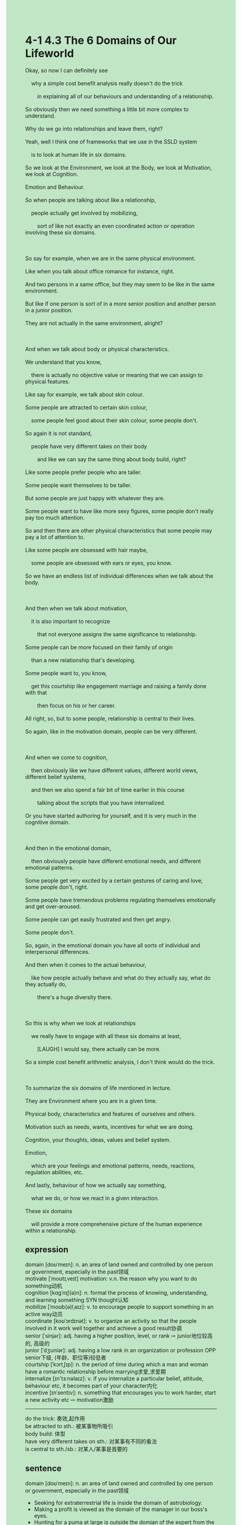 #+OPTIONS: \n:t toc:nil num:nil html-postamble:nil
#+HTML_HEAD_EXTRA: <style>body {background: rgb(193, 230, 198) !important;}</style>
* 4-1 4.3 The 6 Domains of Our Lifeworld
#+begin_verse
Okay, so now I can definitely see
	why a simple cost benefit analysis really doesn't do the trick
		in explaining all of our behaviours and understanding of a relationship.
So obviously then we need something a little bit more complex to understand.
Why do we go into relationships and leave them, right?
Yeah, well I think one of frameworks that we use in the SSLD system
	is to look at human life in six domains.
So we look at the Environment, we look at the Body, we look at Motivation, we look at Cognition.
Emotion and Behaviour.
So when people are talking about like a relationship,
	people actually get involved by mobilizing,
		sort of like not exactly an even coordinated action or operation involving these six domains.
		
So say for example, when we are in the same physical environment.
Like when you talk about office romance for instance, right.
And two persons in a same office, but they may seem to be like in the same environment.
But like if one person is sort of in a more senior position and another person in a junior position.
They are not actually in the same environment, alright?

And when we talk about body or physical characteristics.
We understand that you know,
	there is actually no objective value or meaning that we can assign to physical features.
Like say for example, we talk about skin colour.
Some people are attracted to certain skin colour,
	some people feel good about their skin colour, some people don't.
So again it is not standard,
	people have very different takes on their body
		and like we can say the same thing about body build, right?
Like some people prefer people who are taller.
Some people want themselves to be taller.
But some people are just happy with whatever they are.
Some people want to have like more sexy figures, some people don't really pay too much attention.
So and then there are other physical characteristics that some people may pay a lot of attention to.
Like some people are obsessed with hair maybe,
	some people are obsessed with ears or eyes, you know.
So we have an endless list of individual differences when we talk about the body.

And then when we talk about motivation,
	it is also important to recognize
		that not everyone assigns the same significance to relationship.
Some people can be more focused on their family of origin
	than a new relationship that's developing.
Some people want to, you know,
	get this courtship like engagement marriage and raising a family done with that
		then focus on his or her career.
All right, so, but to some people, relationship is central to their lives.
So again, like in the motivation domain, people can be very different.

And when we come to cognition,
	then obviously like we have different values, different world views, different belief systems,
	and then we also spend a fair bit of time earlier in this course
		talking about the scripts that you have internalized.
Or you have started authoring for yourself, and it is very much in the cognitive domain.

And then in the emotional domain,
	then obviously people have different emotional needs, and different emotional patterns.
Some people get very excited by a certain gestures of caring and love, some people don't, right.
Some people have tremendous problems regulating themselves emotionally and get over-aroused.
Some people can get easily frustrated and then get angry.
Some people don't.
So, again, in the emotional domain you have all sorts of individual and interpersonal differences.
And then when it comes to the actual behaviour,
	like how people actually behave and what do they actually say, what do they actually do,
		there's a huge diversity there.
		
So this is why when we look at relationships
	we really have to engage with all these six domains at least,
		[LAUGH] I would say, there actually can be more.
So a simple cost benefit arithmetic analysis, I don't think would do the trick.

To summarize the six domains of life mentioned in lecture.
They are Environment where you are in a given time.
Physical body, characteristics and features of ourselves and others.
Motivation such as needs, wants, incentives for what we are doing.
Cognition, your thoughts, ideas, values and belief system.
Emotion,
	which are your feelings and emotional patterns, needs, reactions, regulation abilities, etc.
And lastly, behaviour of how we actually say something,
	what we do, or how we react in a given interaction.
These six domains
	will provide a more comprehensive picture of the human experience within a relationship.
#+end_verse
** expression
domain [doʊˈmeɪn]: n. an area of land owned and controlled by one person or government, especially in the past领域
motivate [ˈmoʊtɪˌveɪt] motivation: v.n. the reason why you want to do something动机
cognition [kɑɡˈnɪʃ(ə)n]: n. formal the process of knowing, understanding, and learning something SYN thought认知
mobilize [ˈmoʊb(ə)lˌaɪz]: v. to encourage people to support something in an active way动员
coordinate [koʊˈɔrdɪnət]: v. to organize an activity so that the people involved in it work well together and achieve a good result协调
senior [ˈsinjər]: adj. having a higher position, level, or rank ⇨ junior地位较高的, 高级的
junior [ˈdʒuniər]: adj. having a low rank in an organization or profession OPP senior下级, (年龄、职位等)较低者
courtship [ˈkɔrtˌʃɪp]: n. the period of time during which a man and woman have a romantic relationship before marrying求爱,求爱期
internalize [ɪn'tɜ:nəlaɪz]: v. if you internalize a particular belief, attitude, behaviour etc, it becomes part of your character内化
incentive [ɪnˈsentɪv]: n. something that encourages you to work harder, start a new activity etc ⇨ motivation激励
--------------------
do the trick: 奏效,起作用
be attracted to sth.: 被某事物所吸引
body build: 体型
have very different takes on sth.: 对某事有不同的看法
is central to sth./sb.: 对某人/某事是首要的

** sentence
domain [doʊˈmeɪn]: n. an area of land owned and controlled by one person or government, especially in the past领域
- Seeking for extraterrestrial life is inside the domain of astrobiology.
- Making a profit is viewed as the domain of the manager in our boss's eyes.
- Hunting for a puma at large is outside the domian of the expert from the zoo.
motivate [ˈmoʊtɪˌveɪt] motivation: v.n. the reason why you want to do something动机
- I still can't figure out my motivation of learning English.
- Her motivation of getting married is to raise a family.
- The abbot's motivation of taking advantage of laymen is that the monastery had fallen into debt under his predecessors.
cognition [kɑɡˈnɪʃ(ə)n]: n. formal the process of knowing, understanding, and learning something SYN thought认知
- His cognition of the kingdom originates from his predecessors.
- The proverbial, you can't make money beyond your cognition, becomes popular with young people in China.
- What has happened to the doctor who has a skeleton in the cupboard is beyond my cognition.
mobilize [ˈmoʊb(ə)lˌaɪz]: v. to encourage people to support something in an active way动员
- There is an increasing number of people on the Internt mobilizing support for stopping examining virus everyday.
- As the monastery had fallen into debt under his predecessors, he failed to mobilze monks to work.
- Having no mercy on his people, the prince went out his way to mobilize his people to fight on the battlefield.
coordinate [koʊˈɔrdɪnət]: v. to organize an activity so that the people involved in it work well together and achieve a good result协调
- A coordinated gesture she gave in emergency surprised everyone in the theater.
- The woman he fell in love with and was trying to teach dance turned out to be a cooradinated dancer.
- The coordinated gesture takes him two days to exercise.
senior [ˈsinjər]: adj. having a higher position, level, or rank ⇨ junior地位较高的, 高级的
- With the inflation, these jobs that used to require for junior engineer only accepts senior now.
- His motivation of working hard is to become a senior engineer in this company in two years.
- These days, senior programmers don't get a good salary anymore.
junior [ˈdʒuniər]: adj. having a low rank in an organization or profession OPP senior下级, (年龄、职位等)较低者
- It was a junior doctor who inoculated me.
- On arriving home, I found a needle that must be what a junior nurse leave.
- In this company, you will be seeing that a senior engineer reprimands a junior in public.
courtship [ˈkɔrtˌʃɪp]: n. the period of time during which a man and woman have a romantic relationship before marrying求爱,求爱期
- After three weeks courtship, she was betrothed to the French.
- In the period of courtship, his behaviours make her not want to get married to him.
- In the period of courtship, he fell into debt because of expensive gifts she asked for.
internalize [ɪn'tɜ:nəlaɪz]: v. if you internalize a particular belief, attitude, behaviour etc, it becomes part of your character内化
- My method of learning English is to read an article aloud over and over again until I internalized it. 
- This belief seemed to be easy, but I found it difficult to internalize it.
- What Mr. Leo taught in the course has not been internalized by you.
incentive [ɪnˈsentɪv]: n. something that encourages you to work harder, start a new activity etc ⇨ motivation激励
- So to speak, I have no incentive to study English hard.
- Pocket money provided an incentive for me to study hard in my youth.
- My wife lacks any incentive to get the cat fed on time.
--------------------
do the trick: 奏效,起作用
- The experiment we performed will do the trick.
- My capacity of speaking English fluently will do the trick in the market.
- It is hard to say that the monetary policy will do the trick when our country is at war.
be attracted to sth.: 被某事物所吸引
- My wife is attracted to a good-looking bunch of flowers in the grocery.
- The hare was attracted to a piece of grasses and lost the game.
- Mr. Simpson is attracted to the library which is free and open all the day.
body build: 体型
- The man who is trying to lose weight gets obsessed with perfect body build.
- Because of nice body build, he was cast in the role of the hero.
- No woman can't resist temptation to admire his perfect body build.
have very different takes on sth.: 对某事有不同的看法
- The couple who had very different takes on the event quarrelled bitterly.
- Obviously, my wife and I have very different takes on going on a vacation abroad.
- People who have very different takes on strike come to an conclusion now.
is central to sth./sb.: 对某人/某事是首要的
- Raising the family is central to the manager who is often reprimanded by his boss in public.
- Restoring to homeostasis is central to a patient who just had an operation.
- Internalizing the contents of the article is central to me who look forward to using English in practice.
** sentence2
domain [doʊˈmeɪn]: n. an area of land owned and controlled by one person or government, especially in the past领域
- Seeking for extraterrestrial life is inside the domain of astrobiology.
- Making a profit is viewed as the domain of the manager in our boss's eyes.
- Hunting for a puma at large is outside the domain of the expert from the zoo.
motivate [ˈmoʊtɪˌveɪt] motivation: v.n. the reason why you want to do something动机
- I still can't figure out my motivation for learning English.
- Her motivation for getting married is to raise a family.
- The abbot's motivation for taking advantage of laymen is that the monastery had fallen into debt under his predecessors.
cognition [kɑɡˈnɪʃ(ə)n]: n. formal the process of knowing, understanding, and learning something SYN thought认知
- His cognition of the kingdom originates from his predecessors.
- The proverbial, you can't make money beyond your cognition, become popular with young people in China.
- What has happened to the doctor who has a skeleton in the cupboard is beyond my cognition.
mobilize [ˈmoʊb(ə)lˌaɪz]: v. to encourage people to support something in an active way动员
- There is an increasing number of people on the Internet mobilizing support for stopping examining the virus every day.
- As the monastery had fallen into debt under his predecessors, he failed to mobilize monks to work.
- Having no mercy on his people, the prince went out of his way to mobilize his people to fight on the battlefield.
coordinate [koʊˈɔrdɪnət]: v. to organize an activity so that the people involved in it work well together and achieve a good result协调
- A coordinated gesture she gave in an emergency surprised everyone in the theater.
- The woman he fell in love with and was trying to teach dance turned out to be a coordinated dancer.
- The coordinated gesture takes him two days to exercise.
senior [ˈsinjər]: adj. having a higher position, level, or rank ⇨ junior地位较高的, 高级的
- With the inflation, these jobs that used to be required for junior engineers only accept seniors now.
- His motivation for working hard is to become a senior engineer in this company in two years.
- These days, senior programmers don't get a good salary anymore.
junior [ˈdʒuniər]: adj. having a low rank in an organization or profession OPP senior下级, (年龄、职位等)较低者
- It was a junior doctor who inoculated me.
- On arriving home, I found a needle that must be what a junior nurse left.
- In this company, you will see that a senior engineer reprimands a junior in public.
courtship [ˈkɔrtˌʃɪp]: n. the period of time during which a man and woman have a romantic relationship before marrying求爱,求爱期
- After three weeks of courtship, she was betrothed to the French.
- In the period of courtship, his behaviors make her not want to get married to him.
- In the period of courtship, he fell into debt because of expensive gifts she asked for.
internalize [ɪn'tɜ:nəlaɪz]: v. if you internalize a particular belief, attitude, behaviour etc, it becomes part of your character内化
- My method of learning English is to read an article aloud over and over again until I internalize it. 
- This belief seemed to be easy, but I found it difficult to internalize it.
- What Mr. Leo taught in the course has not been internalized by you.
incentive [ɪnˈsentɪv]: n. something that encourages you to work harder, start a new activity etc ⇨ motivation激励
- So to speak, I have no incentive to study English hard.
- Pocket money provided an incentive for me to study hard in my youth.
- My wife lacks any incentive to get the cat fed on time.
--------------------
do the trick: 奏效,起作用
- The experiment we performed will do the trick.
- My capacity to speak English fluently will do the trick in the market.
- It is hard to say that the monetary policy will do the trick when our country is at war.
be attracted to sth.: 被某事物所吸引
- My wife is attracted to a good-looking bunch of flowers in the grocery.
- The hare was attracted to a piece of grass and lost the game.
- Mr. Simpson is attracted to the library which is free and open all day.
body build: 体型
- The man who is trying to lose weight gets obsessed with perfect body build.
- Because of nice body build, he was cast in the role of the hero.
- No woman can't resist the temptation to admire his perfect body build.
have very different takes on sth.: 对某事有不同的看法
- The couple who had very different takes on the event quarrelled bitterly.
- Obviously, my wife and I have very different takes on going on a vacation abroad.
- People who have very different takes on strike come to a conclusion now.
is central to sth./sb.: 对某人/某事是首要的
- Raising the family is central to the manager who is often reprimanded by his boss in public.
- Restoring to homeostasis is central to a patient who just had an operation.
- Internalizing the contents of the article is central to the student who looks forward to using English in practice.
